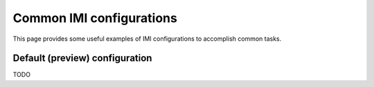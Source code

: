 Common IMI configurations
=========================

This page provides some useful examples of IMI configurations to accomplish common tasks.

Default (preview) configuration
-------------------------------

TODO